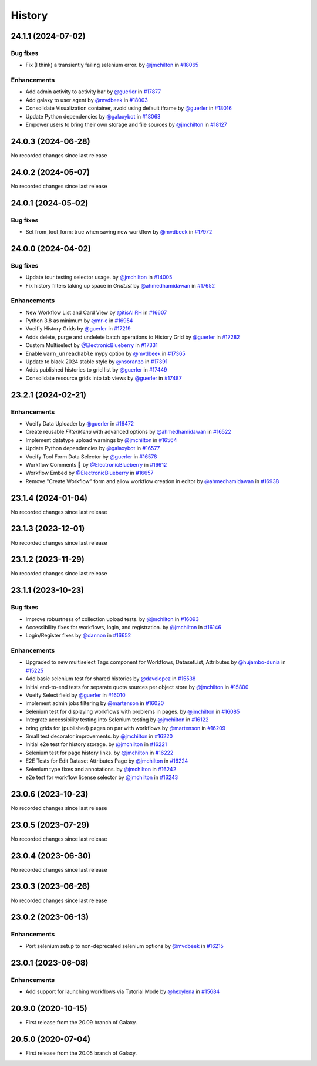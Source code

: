 History
-------

.. to_doc

-------------------
24.1.1 (2024-07-02)
-------------------


=========
Bug fixes
=========

* Fix (I think) a transiently failing selenium error. by `@jmchilton <https://github.com/jmchilton>`_ in `#18065 <https://github.com/galaxyproject/galaxy/pull/18065>`_

============
Enhancements
============

* Add admin activity to activity bar by `@guerler <https://github.com/guerler>`_ in `#17877 <https://github.com/galaxyproject/galaxy/pull/17877>`_
* Add galaxy to user agent by `@mvdbeek <https://github.com/mvdbeek>`_ in `#18003 <https://github.com/galaxyproject/galaxy/pull/18003>`_
* Consolidate Visualization container, avoid using default iframe by `@guerler <https://github.com/guerler>`_ in `#18016 <https://github.com/galaxyproject/galaxy/pull/18016>`_
* Update Python dependencies by `@galaxybot <https://github.com/galaxybot>`_ in `#18063 <https://github.com/galaxyproject/galaxy/pull/18063>`_
* Empower users to bring their own storage and file sources by `@jmchilton <https://github.com/jmchilton>`_ in `#18127 <https://github.com/galaxyproject/galaxy/pull/18127>`_

-------------------
24.0.3 (2024-06-28)
-------------------

No recorded changes since last release

-------------------
24.0.2 (2024-05-07)
-------------------

No recorded changes since last release

-------------------
24.0.1 (2024-05-02)
-------------------


=========
Bug fixes
=========

* Set from_tool_form: true when saving new workflow by `@mvdbeek <https://github.com/mvdbeek>`_ in `#17972 <https://github.com/galaxyproject/galaxy/pull/17972>`_

-------------------
24.0.0 (2024-04-02)
-------------------


=========
Bug fixes
=========

* Update tour testing selector usage. by `@jmchilton <https://github.com/jmchilton>`_ in `#14005 <https://github.com/galaxyproject/galaxy/pull/14005>`_
* Fix history filters taking up space in `GridList` by `@ahmedhamidawan <https://github.com/ahmedhamidawan>`_ in `#17652 <https://github.com/galaxyproject/galaxy/pull/17652>`_

============
Enhancements
============

* New Workflow List and Card View by `@itisAliRH <https://github.com/itisAliRH>`_ in `#16607 <https://github.com/galaxyproject/galaxy/pull/16607>`_
* Python 3.8 as minimum by `@mr-c <https://github.com/mr-c>`_ in `#16954 <https://github.com/galaxyproject/galaxy/pull/16954>`_
* Vueifiy History Grids by `@guerler <https://github.com/guerler>`_ in `#17219 <https://github.com/galaxyproject/galaxy/pull/17219>`_
* Adds delete, purge and undelete batch operations to History Grid by `@guerler <https://github.com/guerler>`_ in `#17282 <https://github.com/galaxyproject/galaxy/pull/17282>`_
* Custom Multiselect by `@ElectronicBlueberry <https://github.com/ElectronicBlueberry>`_ in `#17331 <https://github.com/galaxyproject/galaxy/pull/17331>`_
* Enable ``warn_unreachable`` mypy option by `@mvdbeek <https://github.com/mvdbeek>`_ in `#17365 <https://github.com/galaxyproject/galaxy/pull/17365>`_
* Update to black 2024 stable style by `@nsoranzo <https://github.com/nsoranzo>`_ in `#17391 <https://github.com/galaxyproject/galaxy/pull/17391>`_
* Adds published histories to grid list by `@guerler <https://github.com/guerler>`_ in `#17449 <https://github.com/galaxyproject/galaxy/pull/17449>`_
* Consolidate resource grids into tab views by `@guerler <https://github.com/guerler>`_ in `#17487 <https://github.com/galaxyproject/galaxy/pull/17487>`_

-------------------
23.2.1 (2024-02-21)
-------------------


============
Enhancements
============

* Vueify Data Uploader by `@guerler <https://github.com/guerler>`_ in `#16472 <https://github.com/galaxyproject/galaxy/pull/16472>`_
* Create reusable `FilterMenu` with advanced options by `@ahmedhamidawan <https://github.com/ahmedhamidawan>`_ in `#16522 <https://github.com/galaxyproject/galaxy/pull/16522>`_
* Implement datatype upload warnings by `@jmchilton <https://github.com/jmchilton>`_ in `#16564 <https://github.com/galaxyproject/galaxy/pull/16564>`_
* Update Python dependencies by `@galaxybot <https://github.com/galaxybot>`_ in `#16577 <https://github.com/galaxyproject/galaxy/pull/16577>`_
* Vueify Tool Form Data Selector by `@guerler <https://github.com/guerler>`_ in `#16578 <https://github.com/galaxyproject/galaxy/pull/16578>`_
* Workflow Comments 💬 by `@ElectronicBlueberry <https://github.com/ElectronicBlueberry>`_ in `#16612 <https://github.com/galaxyproject/galaxy/pull/16612>`_
* Workflow Embed by `@ElectronicBlueberry <https://github.com/ElectronicBlueberry>`_ in `#16657 <https://github.com/galaxyproject/galaxy/pull/16657>`_
* Remove "Create Workflow" form and allow workflow creation in editor by `@ahmedhamidawan <https://github.com/ahmedhamidawan>`_ in `#16938 <https://github.com/galaxyproject/galaxy/pull/16938>`_

-------------------
23.1.4 (2024-01-04)
-------------------

No recorded changes since last release

-------------------
23.1.3 (2023-12-01)
-------------------

No recorded changes since last release

-------------------
23.1.2 (2023-11-29)
-------------------

No recorded changes since last release

-------------------
23.1.1 (2023-10-23)
-------------------


=========
Bug fixes
=========

* Improve robustness of collection upload tests. by `@jmchilton <https://github.com/jmchilton>`_ in `#16093 <https://github.com/galaxyproject/galaxy/pull/16093>`_
* Accessibility fixes for workflows, login, and registration. by `@jmchilton <https://github.com/jmchilton>`_ in `#16146 <https://github.com/galaxyproject/galaxy/pull/16146>`_
* Login/Register fixes by `@dannon <https://github.com/dannon>`_ in `#16652 <https://github.com/galaxyproject/galaxy/pull/16652>`_

============
Enhancements
============

* Upgraded to new multiselect Tags component for Workflows, DatasetList, Attributes by `@hujambo-dunia <https://github.com/hujambo-dunia>`_ in `#15225 <https://github.com/galaxyproject/galaxy/pull/15225>`_
* Add basic selenium test for shared histories by `@davelopez <https://github.com/davelopez>`_ in `#15538 <https://github.com/galaxyproject/galaxy/pull/15538>`_
* Initial end-to-end tests for separate quota sources per object store by `@jmchilton <https://github.com/jmchilton>`_ in `#15800 <https://github.com/galaxyproject/galaxy/pull/15800>`_
* Vueify Select field by `@guerler <https://github.com/guerler>`_ in `#16010 <https://github.com/galaxyproject/galaxy/pull/16010>`_
* implement admin jobs filtering by `@martenson <https://github.com/martenson>`_ in `#16020 <https://github.com/galaxyproject/galaxy/pull/16020>`_
* Selenium test for displaying workflows with problems in pages. by `@jmchilton <https://github.com/jmchilton>`_ in `#16085 <https://github.com/galaxyproject/galaxy/pull/16085>`_
* Integrate accessibility testing into Selenium testing by `@jmchilton <https://github.com/jmchilton>`_ in `#16122 <https://github.com/galaxyproject/galaxy/pull/16122>`_
* bring grids for (published) pages on par with workflows by `@martenson <https://github.com/martenson>`_ in `#16209 <https://github.com/galaxyproject/galaxy/pull/16209>`_
* Small test decorator improvements. by `@jmchilton <https://github.com/jmchilton>`_ in `#16220 <https://github.com/galaxyproject/galaxy/pull/16220>`_
* Initial e2e test for history storage. by `@jmchilton <https://github.com/jmchilton>`_ in `#16221 <https://github.com/galaxyproject/galaxy/pull/16221>`_
* Selenium test for page history links. by `@jmchilton <https://github.com/jmchilton>`_ in `#16222 <https://github.com/galaxyproject/galaxy/pull/16222>`_
* E2E Tests for Edit Dataset Attributes Page by `@jmchilton <https://github.com/jmchilton>`_ in `#16224 <https://github.com/galaxyproject/galaxy/pull/16224>`_
* Selenium type fixes and annotations. by `@jmchilton <https://github.com/jmchilton>`_ in `#16242 <https://github.com/galaxyproject/galaxy/pull/16242>`_
* e2e test for workflow license selector by `@jmchilton <https://github.com/jmchilton>`_ in `#16243 <https://github.com/galaxyproject/galaxy/pull/16243>`_

-------------------
23.0.6 (2023-10-23)
-------------------

No recorded changes since last release

-------------------
23.0.5 (2023-07-29)
-------------------

No recorded changes since last release

-------------------
23.0.4 (2023-06-30)
-------------------

No recorded changes since last release

-------------------
23.0.3 (2023-06-26)
-------------------

No recorded changes since last release

-------------------
23.0.2 (2023-06-13)
-------------------


============
Enhancements
============

* Port selenium setup to non-deprecated selenium options by `@mvdbeek <https://github.com/mvdbeek>`_ in `#16215 <https://github.com/galaxyproject/galaxy/pull/16215>`_

-------------------
23.0.1 (2023-06-08)
-------------------


============
Enhancements
============

* Add support for launching workflows via Tutorial Mode by `@hexylena <https://github.com/hexylena>`_ in `#15684 <https://github.com/galaxyproject/galaxy/pull/15684>`_

-------------------
20.9.0 (2020-10-15)
-------------------

* First release from the 20.09 branch of Galaxy.

-------------------
20.5.0 (2020-07-04)
-------------------

* First release from the 20.05 branch of Galaxy.

